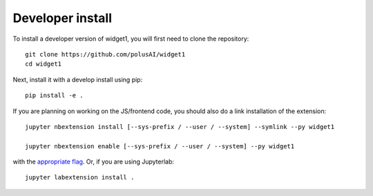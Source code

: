 
Developer install
=================


To install a developer version of widget1, you will first need to clone
the repository::

    git clone https://github.com/polusAI/widget1
    cd widget1

Next, install it with a develop install using pip::

    pip install -e .


If you are planning on working on the JS/frontend code, you should also do
a link installation of the extension::

    jupyter nbextension install [--sys-prefix / --user / --system] --symlink --py widget1

    jupyter nbextension enable [--sys-prefix / --user / --system] --py widget1

with the `appropriate flag`_. Or, if you are using Jupyterlab::

    jupyter labextension install .


.. links

.. _`appropriate flag`: https://jupyter-notebook.readthedocs.io/en/stable/extending/frontend_extensions.html#installing-and-enabling-extensions
